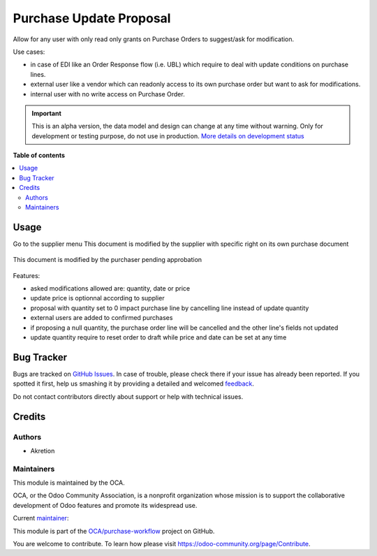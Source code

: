 ========================
Purchase Update Proposal
========================

.. !!!!!!!!!!!!!!!!!!!!!!!!!!!!!!!!!!!!!!!!!!!!!!!!!!!!
   !! This file is generated by oca-gen-addon-readme !!
   !! changes will be overwritten.                   !!
   !!!!!!!!!!!!!!!!!!!!!!!!!!!!!!!!!!!!!!!!!!!!!!!!!!!!

.. |badge1| image:: https://img.shields.io/badge/maturity-Alpha-red.png
    :target: https://odoo-community.org/page/development-status
    :alt: Alpha
.. |badge2| image:: https://img.shields.io/badge/licence-AGPL--3-blue.png
    :target: http://www.gnu.org/licenses/agpl-3.0-standalone.html
    :alt: License: AGPL-3
.. |badge3| image:: https://img.shields.io/badge/github-OCA%2Fpurchase--workflow-lightgray.png?logo=github
    :target: https://github.com/OCA/purchase-workflow/tree/8.0/purchase_update_proposal
    :alt: OCA/purchase-workflow
.. |badge4| image:: https://img.shields.io/badge/weblate-Translate%20me-F47D42.png
    :target: https://translation.odoo-community.org/projects/purchase-workflow-8-0/purchase-workflow-8-0-purchase_update_proposal
    :alt: Translate me on Weblate
.. |badge5| image:: https://img.shields.io/badge/runbot-Try%20me-875A7B.png
    :target: https://runbot.odoo-community.org/runbot/142/8.0
    :alt: Try me on Runbot

|badge1| |badge2| |badge3| |badge4| |badge5| 

Allow for any user with only read only grants on Purchase Orders to suggest/ask for modification.

Use cases:

* in case of EDI like an Order Response flow (i.e. UBL) which require to deal with update conditions on purchase lines.
* external user like a vendor which can readonly access to its own purchase order but want to ask for modifications.
* internal user with no write access on Purchase Order.

.. IMPORTANT::
   This is an alpha version, the data model and design can change at any time without warning.
   Only for development or testing purpose, do not use in production.
   `More details on development status <https://odoo-community.org/page/development-status>`_

**Table of contents**

.. contents::
   :local:

Usage
=====

Go to the supplier menu
This document is modified by the supplier with specific right on its own purchase document

.. figure:: https://raw.githubusercontent.com/OCA/purchase-workflow/8.0/purchase_update_proposal/static/description/supplier.png



This document is modified by the purchaser pending approbation

.. figure:: https://raw.githubusercontent.com/OCA/purchase-workflow/8.0/purchase_update_proposal/static/description/purchaser.png


Features:

- asked modifications allowed are: quantity, date or price
- update price is optionnal according to supplier
- proposal with quantity set to 0 impact purchase line by cancelling line instead of update quantity
- external users are added to confirmed purchases
- if proposing a null quantity, the purchase order line will be cancelled and the other line's fields not updated
- update quantity require to reset order to draft while price and date can be set at any time

Bug Tracker
===========

Bugs are tracked on `GitHub Issues <https://github.com/OCA/purchase-workflow/issues>`_.
In case of trouble, please check there if your issue has already been reported.
If you spotted it first, help us smashing it by providing a detailed and welcomed
`feedback <https://github.com/OCA/purchase-workflow/issues/new?body=module:%20purchase_update_proposal%0Aversion:%208.0%0A%0A**Steps%20to%20reproduce**%0A-%20...%0A%0A**Current%20behavior**%0A%0A**Expected%20behavior**>`_.

Do not contact contributors directly about support or help with technical issues.

Credits
=======

Authors
~~~~~~~

* Akretion

Maintainers
~~~~~~~~~~~

This module is maintained by the OCA.

.. image:: https://odoo-community.org/logo.png
   :alt: Odoo Community Association
   :target: https://odoo-community.org

OCA, or the Odoo Community Association, is a nonprofit organization whose
mission is to support the collaborative development of Odoo features and
promote its widespread use.

.. |maintainer-bealdav| image:: https://github.com/bealdav.png?size=40px
    :target: https://github.com/bealdav
    :alt: bealdav

Current `maintainer <https://odoo-community.org/page/maintainer-role>`__:

|maintainer-bealdav| 

This module is part of the `OCA/purchase-workflow <https://github.com/OCA/purchase-workflow/tree/8.0/purchase_update_proposal>`_ project on GitHub.

You are welcome to contribute. To learn how please visit https://odoo-community.org/page/Contribute.
